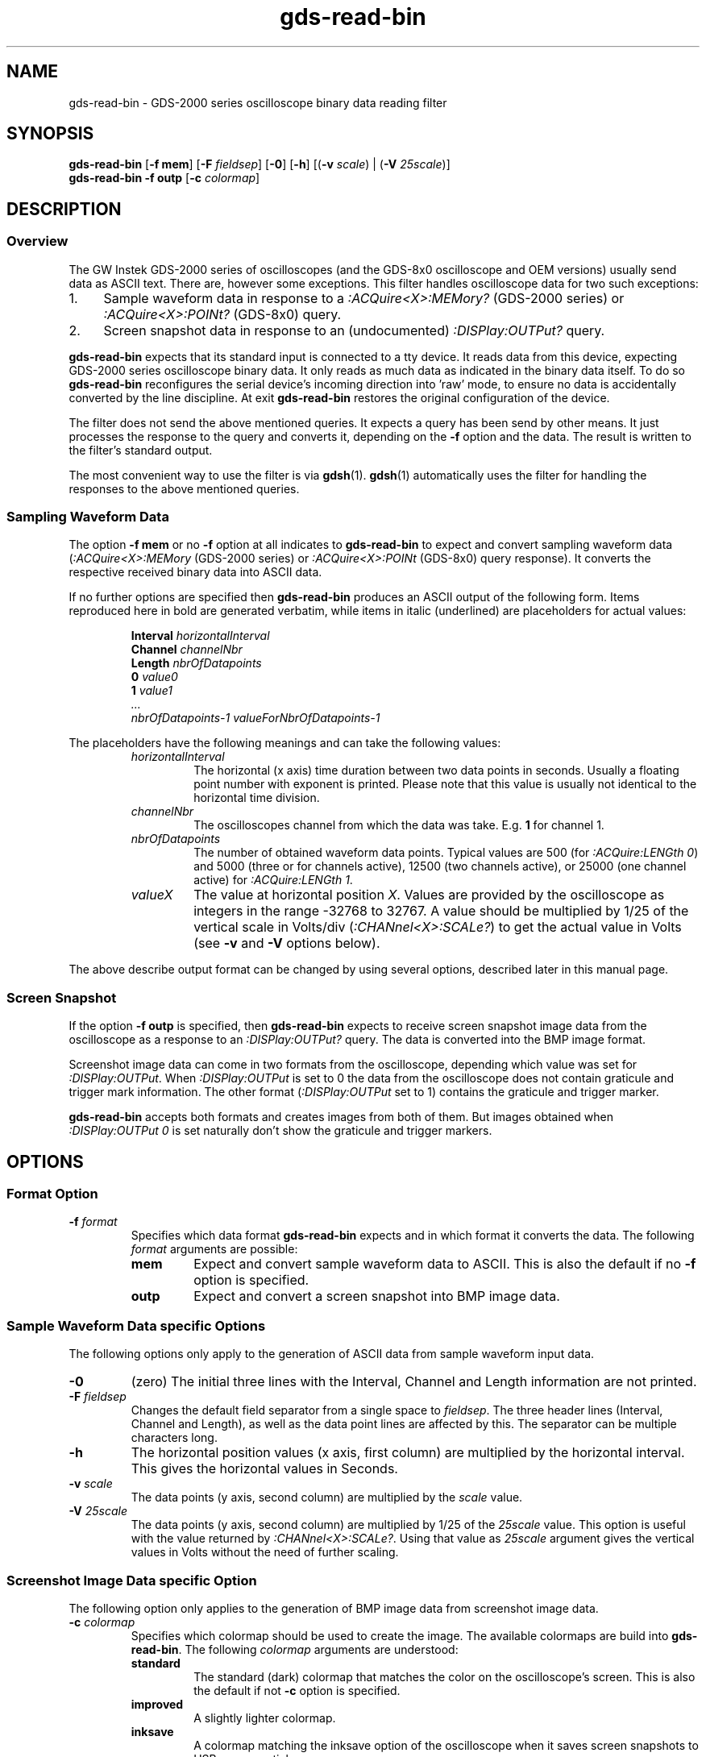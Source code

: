.TH gds-read-bin 1 "$Date: 2008/06/22 21:00:10 $" "" gds2000tools
.\" ---------------------------------------------------------------------------
.\" $Id: gds-read-bin.1,v 1.9 2008/06/22 21:00:10 tw Exp tw $
.\"
.\" Manual page for gds-read-bin
.\"
.\" Copyright (C) 2008 Thomas Weidenfeller
.\" 
.\" This file is part of gds2000tools/gds-read-bin.
.\" 
.\" gds2000tools/gds-read-bin is free software: you can redistribute it
.\" and/or modify it under the terms of the GNU General Public License
.\" version 3 as
.\" published by the Free Software Foundation.
.\" 
.\" gds2000tools/gds-read-bin is distributed in the hope that it will be useful,
.\" but WITHOUT ANY WARRANTY; without even the implied warranty of
.\" MERCHANTABILITY or FITNESS FOR A PARTICULAR PURPOSE. See the
.\" GNU General Public License for more details.
.\" 
.\" You should have received a copy of the GNU General Public License
.\" along with gds2000tools/gds-read-bin. If not, see
.\" <http://www.gnu.org/licenses/>.
.\" ---------------------------------------------------------------------------
.\"
.SH NAME
gds-read-bin \- GDS-2000 series oscilloscope binary data reading filter
.\"
.\"
.\"
.SH SYNOPSIS
.hy 0
.\"
.B gds-read-bin
.RB [ "-f mem" ]
.RB [ -F
.IR fieldsep ]
.RB [ -0 ]
.RB [ -h ]
.RB [( -v
.IR scale )
.RB "| (" -V
.IR 25scale )]
.br
.B gds-read-bin -f outp
.RB [ -c
.IR colormap ]
.\"
.\"
.\"
.SH DESCRIPTION
.\"
.SS Overview
.\"
The GW Instek GDS-2000 series of oscilloscopes (and the GDS-8x0
oscilloscope and OEM versions) usually send data as ASCII text. There are,
however some exceptions. This filter handles oscilloscope data for
two such exceptions:
.TP 4
1.
Sample waveform data in response to a
.I :ACQuire<X>:MEMory?
(GDS-2000 series) or
.I :ACQuire<X>:POINt?
(GDS-8x0) query.
.TP 4
2.
Screen snapshot data in response to an (undocumented)
.I :DISPlay:OUTPut?
query.
.PP
.B gds-read-bin
expects that its standard input is connected to a tty device.
It reads data from this device, expecting GDS-2000 series oscilloscope
binary data. It only reads as much data as indicated in the binary
data itself. To do so
.B gds-read-bin
reconfigures the serial device's incoming direction into 'raw' mode,
to ensure no data is accidentally converted by the line discipline. At
exit
.B gds-read-bin
restores the original configuration of the device.
.PP
The filter does not send the above mentioned queries. It expects a
query has been send by other means. It just processes the response to
the query and converts it, depending on the
.B -f
option and the data.
The result is written to the filter's standard output.
.PP
The most convenient way to use the filter is via
.BR gdsh (1).
.BR gdsh (1)
automatically uses the filter for handling the responses to the above
mentioned queries.
.\"
.SS Sampling Waveform Data
The option
.B -f mem
or no
.B -f
option at all indicates to
.B gds-read-bin
to expect and convert sampling waveform data
.RI ( :ACQuire<X>:MEMory
(GDS-2000 series) or
.I :ACQuire<X>:POINt
(GDS-8x0) query response). It converts the
respective received binary data into ASCII data.
.PP
If no further options are specified then
.B gds-read-bin
produces an ASCII output of the following form. Items reproduced here
in bold are generated verbatim, while items in italic (underlined)
are placeholders for actual values:
.PP
.RS
.nf
.BI Interval " horizontalInterval"
.BI Channel " channelNbr"
.BI Length " nbrOfDatapoints"
.BI 0 " value0"
.BI 1 " value1"
.I ...
.I nbrOfDatapoints-1 valueForNbrOfDatapoints-1
.fi
.RE
.PP
The placeholders have the following meanings and can take the following
values:
.RS
.TP
.I horizontalInterval
The horizontal (x axis) time duration between two data points in seconds.
Usually a floating point number with exponent is printed. Please note
that this value is usually not identical to the horizontal time division.
.TP
.I channelNbr
The oscilloscopes channel from which the data was take. E.g.
.B 1
for channel 1.
.TP
.I nbrOfDatapoints
The number of obtained waveform data points. Typical values are 500 (for
.IR ":ACQuire:LENGth 0" )
and 5000 (three or for channels active), 12500 (two channels active),
or 25000 (one channel active) for
.IR ":ACQuire:LENGth 1" .
.TP
.I valueX
The value at horizontal position
.IR X .
Values are provided by the oscilloscope as integers in the range -32768
to 32767. A value should be multiplied by 1/25 of the vertical scale in
Volts/div
.RI ( :CHANnel<X>:SCALe? )
to get the actual value in Volts (see
.B -v
and
.B -V
options below).
.RE
.PP
The above describe output format can be changed by using several options,
described later in this manual page.
.\"
.SS Screen Snapshot
If the option
.B -f outp
is specified, then
.B gds-read-bin
expects to receive screen snapshot image data from the oscilloscope as a
response to an
.I :DISPlay:OUTPut?
query. The data is converted into the BMP image format.
.PP
Screenshot image data can come in two formats from the oscilloscope, depending
which value was set for
.IR  :DISPlay:OUTPut .
When 
.I  :DISPlay:OUTPut
is set to 0 the data from the oscilloscope does not contain graticule and trigger
mark information.
The other format
.RI ( :DISPlay:OUTPut
set to 1) contains the graticule and trigger marker.
.PP
.B gds-read-bin
accepts both formats and creates images from both of them. But images
obtained when
.I  :DISPlay:OUTPut 0
is set naturally don't show the graticule and trigger markers.
.\"
.\"
.\"
.SH OPTIONS
.\"
.SS Format Option
.TP
.BI -f " format"
Specifies which data format
.B gds-read-bin
expects and in which format it converts the data. The following
.I format
arguments are possible:
.RS
.TP
.B mem
Expect and convert sample waveform data to ASCII. This is also the
default if no
.B -f
option is specified.
.TP
.B outp
Expect and convert a screen snapshot into BMP image data.
.RE
.\"
.SS Sample Waveform Data specific Options
The following options only apply to the generation of ASCII data from
sample waveform input data.
.TP
.BR -0 "
(zero) The initial three lines with the Interval, Channel and Length
information are not printed.
.TP
.BI -F " fieldsep"
Changes the default field separator from a single space to
.IR fieldsep .
The three header lines (Interval, Channel and Length), as well as the data
point lines are affected by this. The separator can be multiple characters
long.
.TP
.B -h
The horizontal position values (x axis, first column) are multiplied
by the horizontal interval. This gives the horizontal values in Seconds.
.TP
.BI -v " scale"
The data points (y axis, second column) are multiplied by the
.I scale
value.
.TP
.BI -V " 25scale"
The data points (y axis, second column) are multiplied by 1/25 of the
.I 25scale
value. This option is useful with the value returned by
.IR :CHANnel<X>:SCALe? .
Using that value as
.I 25scale
argument gives the vertical values in Volts without the need of
further scaling.
.\"
.SS Screenshot Image Data specific Option
The following option only applies to the generation of BMP image data
from screenshot image data.
.TP
.BI -c " colormap"
Specifies which colormap should be used to create the image.
The available colormaps are build into
.BR gds-read-bin .
The following
.I colormap
arguments are understood:
.RS
.TP
.B standard
The standard (dark) colormap that matches the color on the oscilloscope's
screen. This is also the default if not
.B -c
option is specified.
.TP
.B improved
A slightly lighter colormap.
.TP
.B inksave
A colormap matching the inksave option of the oscilloscope when it saves
screen snapshots to USB memory sticks.
.RE
.\"
.\"
.\"
.\" .SH BUGS
.\"
.\"
.\" .SH FILES
.\"
.SH EXAMPLES
.\"
The following usage of
.BR gdsh (1)
implicitly uses
.BR gds-read-bin :
.PP
.nf
$ gdsh

GDSH vx.x - GDS-2000 series oscilloscope shell

gdsh@ gds-open /dev/ttyACM0
gdsh@ :chan1:disp 1	# turn on display of channel 1
gdsh@ :aut		# autoset
gdsh@ :acq:leng 1	# set record length to max
gdsh@ :acq1:mem_ -h -V `:chan1:scal_`	# get data from channel 1
Interval 4e-07
Channel 1
Length 25000
0 0
4e-07 1.52
8e-07 1.96
.I ...
.fi
.PP
The following normal shell example explicitly uses
.B gds-read-bin 
without any safety net:
.PP
.nf
$ echo ":ACQ1:MEM?" > /dev/ttyACM0
$ gds-read-bin < /dev/ttyACM0
Interval 2e-05
Channel 1
Length 500
0 0
1 38
2 49
.I ...
.fi
.PP
The following normal shell example explicitly uses
.B gds-read-bin 
without any safety net to generate a screen snapshot image file
.I snap.bmp
with the inksave colormap. Note that first of all the output
format is set to include graticule and trigger marker information.
.PP
.nf
$ echo ":DISP:OUTP 1;:DISP:OUTP?" > /dev/ttyACM0
$ gds-read-bin -f outp -c inksave < /dev/ttyACM0 > snap.bmp
.fi
.\"
.\"
.\"
.SH SEE ALSO
.BR gdsh (1).
.PP
.na
.I GDS-806/810/820/840 Programming Manual.
VA. Good Will Instrument Co., Ltd. 2006/5/25.
.\" <http://www.gwinstek.com.tw/html/en/DownloadFile.asp?sn=255&uid=&lv=>
.ad
.PP
.na
.I GDS-1000 Series Programming Manual.
V0. Good Will Instrument Co., Ltd. 2007/11/20.
.\" http://www.gwinstek.com.tw/html/en/DownloadFile.asp?sn=371&uid=&lv=>
.ad
.PP
.na
.I GDS-2000 Series Programming Manual.
V0. Good Will Instrument Co., Ltd. 2006/12/13.
.\" <http://www.gwinstek.com.tw/html/en/DownloadFile.asp?sn=302&uid=&lv=>
.ad
.\"
.\"
.\"
.SH COPYRIGHT
Copyright \(co 2008 Thomas Weidenfeller
.PP
gds2000tools/gdsh is free software: you can redistribute it and/or modify
it under the terms of the \s-1GNU\s0 General Public License version
.B 3
as published by the Free Software Foundation.
.PP
gds2000tools/gdsh is distributed in the hope that it will be useful,
but \s-1WITHOUT\s0 \s-1ANY\s0 \&\s-1WARRANTY\s0; without even the
implied warranty of \s-1MERCHANTABILITY\s0 or \s-1FITNESS\s0 \s-1FOR\s0
A \&\s-1PARTICULAR\s0 \s-1PURPOSE\s0. See the \s-1GNU\s0 General Public
License for more details.
.PP
You should have received a copy of the GNU General Public License along
with gds2000tools/gdsh. If not, see <http://www.gnu.org/licenses/>.
.\"
.\" -------------------------------------------------------------------
